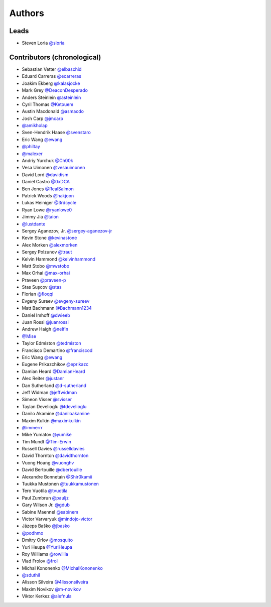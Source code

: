 *******
Authors
*******

Leads
=====

- Steven Loria `@sloria <https://github.com/sloria>`_

Contributors (chronological)
============================

- Sebastian Vetter `@elbaschid <https://github.com/elbaschid>`_
- Eduard Carreras `@ecarreras <https://github.com/ecarreras>`_
- Joakim Ekberg `@kalasjocke <https://github.com/kalasjocke>`_
- Mark Grey `@DeaconDesperado <https://github.com/DeaconDesperado>`_
- Anders Steinlein `@asteinlein <https://github.com/asteinlein>`_
- Cyril Thomas `@Ketouem <https://github.com/Ketouem>`_
- Austin Macdonald `@asmacdo <https://github.com/asmacdo>`_
- Josh Carp `@jmcarp <https://github.com/jmcarp>`_
- `@amikholap <https://github.com/amikholap>`_
- Sven-Hendrik Haase `@svenstaro <https://github.com/svenstaro>`_
- Eric Wang `@ewang <https://github.com/ewang>`_
- `@philtay <https://github.com/philtay>`_
- `@malexer <https://github.com/malexer>`_
- Andriy Yurchuk `@Ch00k <https://github.com/Ch00k>`_
- Vesa Uimonen `@vesauimonen <https://github.com/vesauimonen>`_
- David Lord `@davidism <https://github.com/davidism>`_
- Daniel Castro `@0xDCA <https://github.com/0xDCA>`_
- Ben Jones `@RealSalmon <https://github.com/RealSalmon>`_
- Patrick Woods `@hakjoon <https://github.com/hakjoon>`_
- Lukas Heiniger `@3rdcycle <https://github.com/3rdcycle>`_
- Ryan Lowe `@ryanlowe0 <https://github.com/ryanlowe0>`_
- Jimmy Jia `@taion <https://github.com/taion>`_
- `@lustdante <https://github.com/lustdante>`_
- Sergey Aganezov, Jr. `@sergey-aganezov-jr <https://github.com/sergey-aganezov-jr>`_
- Kevin Stone `@kevinastone <https://github.com/kevinastone>`_
- Alex Morken `@alexmorken <https://github.com/alexmorken>`_
- Sergey Polzunov `@traut <https://github.com/traut>`_
- Kelvin Hammond `@kelvinhammond <https://github.com/kelvinhammond>`_
- Matt Stobo `@mwstobo <https://github.com/mwstobo>`_
- Max Orhai `@max-orhai <https://github.com/max-orhai>`_
- Praveen `@praveen-p <https://github.com/praveen-p>`_
- Stas Sușcov `@stas <https://github.com/stas>`_
- Florian `@floqqi <https://github.com/floqqi>`_
- Evgeny Sureev `@evgeny-sureev <https://github.com/evgeny-sureev>`_
- Matt Bachmann `@Bachmann1234 <https://github.com/Bachmann1234>`_
- Daniel Imhoff `@dwieeb <https://github.com/dwieeb>`_
- Juan Rossi `@juanrossi <https://github.com/juanrossi>`_
- Andrew Haigh `@nelfin <https://github.com/nelfin>`_
- `@Mise <https://github.com/Mise>`_
- Taylor Edmiston `@tedmiston <https://github.com/tedmiston>`_
- Francisco Demartino `@franciscod <https://github.com/franciscod>`_
- Eric Wang `@ewang <https://github.com/ewang>`_
- Eugene Prikazchikov `@eprikazc <https://github.com/eprikazc>`_
- Damian Heard `@DamianHeard <https://github.com/DamianHeard>`_
- Alec Reiter `@justanr <https://github.com/justanr>`_
- Dan Sutherland `@d-sutherland <https://github.com/d-sutherland>`_
- Jeff Widman `@jeffwidman <https://github.com/jeffwidman>`_
- Simeon Visser `@svisser <https://github.com/svisser>`_
- Taylan Develioglu `@tdevelioglu <https://github.com/tdevelioglu>`_
- Danilo Akamine `@daniloakamine <https://github.com/daniloakamine>`_
- Maxim Kulkin `@maximkulkin <https://github.com/maximkulkin>`_
- `@immerrr <https://github.com/immerrr>`_
- Mike Yumatov `@yumike <https://github.com/yumike>`_
- Tim Mundt `@Tim-Erwin <https://github.com/Tim-Erwin>`_
- Russell Davies `@russelldavies <https://github.com/russelldavies>`_
- David Thornton `@davidthornton <https://github.com/davidthornton>`_
- Vuong Hoang `@vuonghv <https://github.com/vuonghv>`_
- David Bertouille `@dbertouille <https://github.com/dbertouille>`_
- Alexandre Bonnetain `@Shir0kamii <https://github.com/Shir0kamii>`_
- Tuukka Mustonen `@tuukkamustonen <https://github.com/tuukkamustonen>`_
- Tero Vuotila `@tvuotila <https://github.com/tvuotila>`_
- Paul Zumbrun `@pauljz <https://github.com/pauljz>`_
- Gary Wilson Jr. `@gdub <https://github.com/gdub>`_
- Sabine Maennel `@sabinem <https://github.com/sabinem>`_
- Victor Varvaryuk `@mindojo-victor <https://github.com/mindojo-victor>`_
- Jāzeps Baško `@jbasko <https://github.com/jbasko>`_
- `@podhmo <https://github.com/podhmo>`_
- Dmitry Orlov `@mosquito <https://github.com/mosquito>`_
- Yuri Heupa `@YuriHeupa <https://github.com/YuriHeupa>`_
- Roy Williams `@rowillia <https://github.com/rowillia>`_
- Vlad Frolov `@frol <https://github.com/frol>`_
- Michal Kononenko `@MichalKononenko <https://github.com/MichalKononenko>`_
- `@sduthil <https://github.com/sduthil>`_
- Alisson Silveira `@4lissonsilveira <https://github.com/4lissonsilveira>`_
- Maxim Novikov `@m-novikov <https://github.com/m-novikov>`_
- Viktor Kerkez `@alefnula <https://github.com/alefnula>`_
